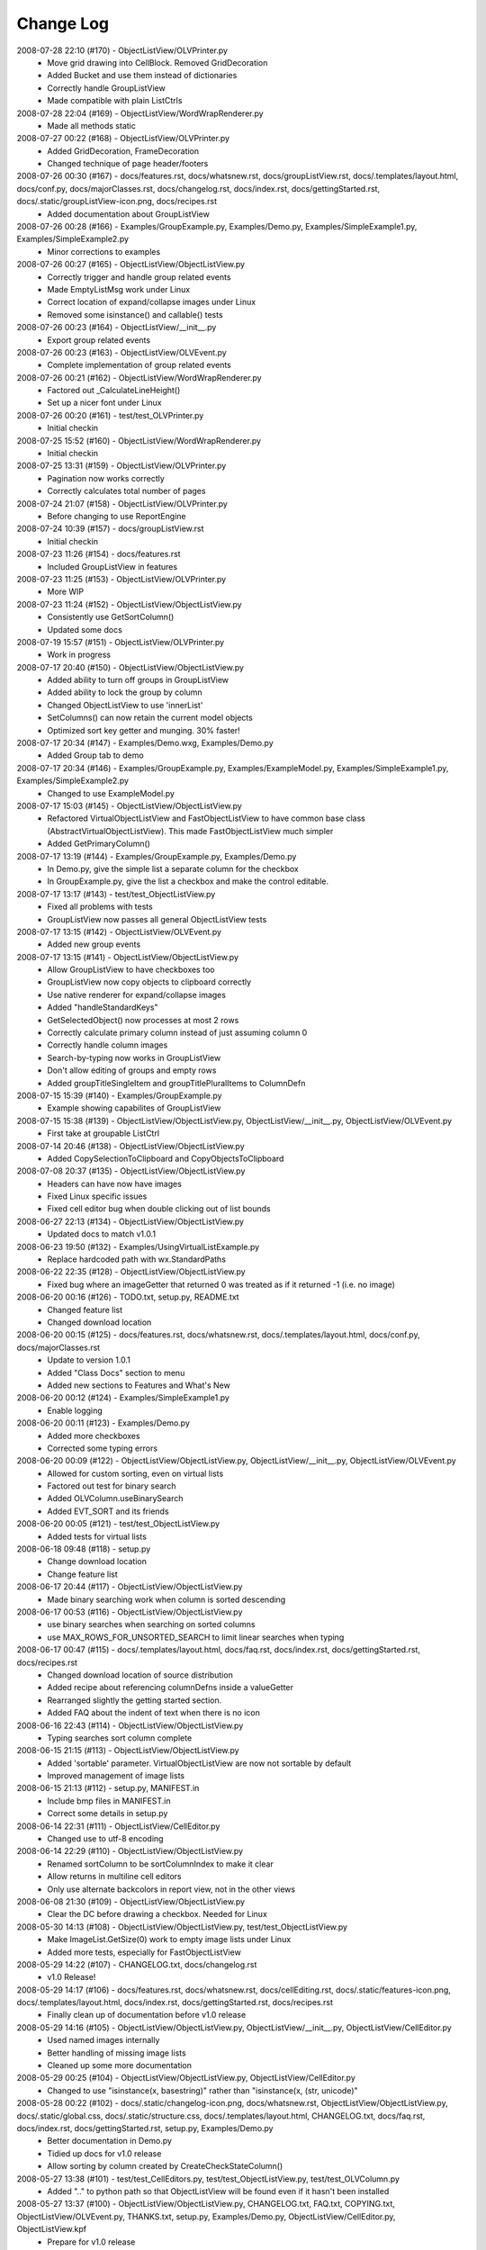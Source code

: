 .. -*- coding: UTF-8 -*-

.. _changelog:

Change Log
==========

2008-07-28 22:10 (#170) - ObjectListView/OLVPrinter.py
  - Move grid drawing into CellBlock. Removed GridDecoration
  - Added Bucket and use them instead of dictionaries
  - Correctly handle GroupListView
  - Made compatible with plain ListCtrls


2008-07-28 22:04 (#169) - ObjectListView/WordWrapRenderer.py
  - Made all methods static


2008-07-27 00:22 (#168) - ObjectListView/OLVPrinter.py
  - Added GridDecoration, FrameDecoration
  - Changed technique of page header/footers


2008-07-26 00:30 (#167) - docs/features.rst, docs/whatsnew.rst, docs/groupListView.rst, docs/.templates/layout.html, docs/conf.py, docs/majorClasses.rst, docs/changelog.rst, docs/index.rst, docs/gettingStarted.rst, docs/.static/groupListView-icon.png, docs/recipes.rst
  - Added documentation about GroupListView


2008-07-26 00:28 (#166) - Examples/GroupExample.py, Examples/Demo.py, Examples/SimpleExample1.py, Examples/SimpleExample2.py
  - Minor corrections to examples


2008-07-26 00:27 (#165) - ObjectListView/ObjectListView.py
  - Correctly trigger and handle group related events
  - Made EmptyListMsg work under Linux
  - Correct location of expand/collapse images under Linux
  - Removed some isinstance() and callable() tests


2008-07-26 00:23 (#164) - ObjectListView/__init__.py
  - Export group related events


2008-07-26 00:23 (#163) - ObjectListView/OLVEvent.py
  - Complete implementation of group related events


2008-07-26 00:21 (#162) - ObjectListView/WordWrapRenderer.py
  - Factored out _CalculateLineHeight()
  - Set up a nicer font under Linux


2008-07-26 00:20 (#161) - test/test_OLVPrinter.py
  - Initial checkin


2008-07-25 15:52 (#160) - ObjectListView/WordWrapRenderer.py
  - Initial checkin


2008-07-25 13:31 (#159) - ObjectListView/OLVPrinter.py
  - Pagination now works correctly
  - Correctly calculates total number of pages


2008-07-24 21:07 (#158) - ObjectListView/OLVPrinter.py
  - Before changing to use ReportEngine


2008-07-24 10:39 (#157) - docs/groupListView.rst
  - Initial checkin


2008-07-23 11:26 (#154) - docs/features.rst
  - Included GroupListView in features


2008-07-23 11:25 (#153) - ObjectListView/OLVPrinter.py
  - More WIP


2008-07-23 11:24 (#152) - ObjectListView/ObjectListView.py
  - Consistently use GetSortColumn()
  - Updated some docs


2008-07-19 15:57 (#151) - ObjectListView/OLVPrinter.py
  - Work in progress


2008-07-17 20:40 (#150) - ObjectListView/ObjectListView.py
  - Added ability to turn off groups in GroupListView
  - Added ability to lock the group by column
  - Changed ObjectListView to use 'innerList'
  - SetColumns() can now retain the current model objects
  - Optimized sort key getter and munging. 30% faster!


2008-07-17 20:34 (#147) - Examples/Demo.wxg, Examples/Demo.py
  - Added Group tab to demo


2008-07-17 20:34 (#146) - Examples/GroupExample.py, Examples/ExampleModel.py, Examples/SimpleExample1.py, Examples/SimpleExample2.py
  - Changed to use ExampleModel.py


2008-07-17 15:03 (#145) - ObjectListView/ObjectListView.py
  - Refactored VirtualObjectListView and FastObjectListView to have common base class (AbstractVirtualObjectListView). This made FastObjectListView much simpler
  - Added GetPrimaryColumn()


2008-07-17 13:19 (#144) - Examples/GroupExample.py, Examples/Demo.py
  - In Demo.py, give the simple list a separate column for the checkbox
  - In GroupExample.py, give the list a checkbox and make the control editable.


2008-07-17 13:17 (#143) - test/test_ObjectListView.py
  - Fixed all problems with tests
  - GroupListView now passes all general ObjectListView tests


2008-07-17 13:15 (#142) - ObjectListView/OLVEvent.py
  - Added new group events


2008-07-17 13:15 (#141) - ObjectListView/ObjectListView.py
  - Allow GroupListView to have checkboxes too
  - GroupListView now copy objects to clipboard correctly
  - Use native renderer for expand/collapse images
  - Added "handleStandardKeys"
  - GetSelectedObject() now processes at most 2 rows
  - Correctly calculate primary column instead of just assuming column 0
  - Correctly handle column images
  - Search-by-typing now works in GroupListView
  - Don't allow editing of groups and empty rows
  - Added groupTitleSingleItem and groupTitlePluralItems to ColumnDefn


2008-07-15 15:39 (#140) - Examples/GroupExample.py
  - Example showing capabilites of GroupListView


2008-07-15 15:38 (#139) - ObjectListView/ObjectListView.py, ObjectListView/__init__.py, ObjectListView/OLVEvent.py
  - First take at groupable ListCtrl


2008-07-14 20:46 (#138) - ObjectListView/ObjectListView.py
  - Added CopySelectionToClipboard and CopyObjectsToClipboard


2008-07-08 20:37 (#135) - ObjectListView/ObjectListView.py
  - Headers can have now have images
  - Fixed Linux specific issues
  - Fixed cell editor bug when double clicking out of list bounds


2008-06-27 22:13 (#134) - ObjectListView/ObjectListView.py
  - Updated docs to match v1.0.1


2008-06-23 19:50 (#132) - Examples/UsingVirtualListExample.py
  - Replace hardcoded path with wx.StandardPaths


2008-06-22 22:35 (#128) - ObjectListView/ObjectListView.py
  - Fixed bug where an imageGetter that returned 0 was treated as if it returned -1 (i.e. no image)


2008-06-20 00:16 (#126) - TODO.txt, setup.py, README.txt
  - Changed feature list
  - Changed download location


2008-06-20 00:15 (#125) - docs/features.rst, docs/whatsnew.rst, docs/.templates/layout.html, docs/conf.py, docs/majorClasses.rst
  - Update to version 1.0.1
  - Added "Class Docs" section to menu
  - Added new sections to Features and What's New


2008-06-20 00:12 (#124) - Examples/SimpleExample1.py
  - Enable logging


2008-06-20 00:11 (#123) - Examples/Demo.py
  - Added more checkboxes
  - Corrected some typing errors


2008-06-20 00:09 (#122) - ObjectListView/ObjectListView.py, ObjectListView/__init__.py, ObjectListView/OLVEvent.py
  - Allowed for custom sorting, even on virtual lists
  - Factored out test for binary search
  - Added OLVColumn.useBinarySearch
  - Added EVT_SORT and its friends


2008-06-20 00:05 (#121) - test/test_ObjectListView.py
  - Added tests for virtual lists


2008-06-18 09:48 (#118) - setup.py
  - Change download location
  - Change feature list


2008-06-17 20:44 (#117) - ObjectListView/ObjectListView.py
  - Made binary searching work when column is sorted descending


2008-06-17 00:53 (#116) - ObjectListView/ObjectListView.py
  - use binary searches when searching on sorted columns
  - use MAX_ROWS_FOR_UNSORTED_SEARCH to limit linear searches when typing


2008-06-17 00:47 (#115) - docs/.templates/layout.html, docs/faq.rst, docs/index.rst, docs/gettingStarted.rst, docs/recipes.rst
  - Changed download location of source distribution
  - Added recipe about referencing columnDefns inside a valueGetter
  - Rearranged slightly the getting started section.
  - Added FAQ about the indent of text when there is no icon


2008-06-16 22:43 (#114) - ObjectListView/ObjectListView.py
  - Typing searches sort column complete


2008-06-15 21:15 (#113) - ObjectListView/ObjectListView.py
  - Added 'sortable' parameter. VirtualObjectListView are now not sortable by default
  - Improved management of image lists


2008-06-15 21:13 (#112) - setup.py, MANIFEST.in
  - Include bmp files in MANIFEST.in
  - Correct some details in setup.py


2008-06-14 22:31 (#111) - ObjectListView/CellEditor.py
  - Changed use to utf-8 encoding


2008-06-14 22:29 (#110) - ObjectListView/ObjectListView.py
  - Renamed sortColumn to be sortColumnIndex to make it clear
  - Allow returns in multiline cell editors
  - Only use alternate backcolors in report view, not in the other views


2008-06-08 21:30 (#109) - ObjectListView/ObjectListView.py
  - Clear the DC before drawing a checkbox. Needed for Linux


2008-05-30 14:13 (#108) - ObjectListView/ObjectListView.py, test/test_ObjectListView.py
  - Make ImageList.GetSize(0) work to empty image lists under Linux
  - Added more tests, especially for FastObjectListView


2008-05-29 14:22 (#107) - CHANGELOG.txt, docs/changelog.rst
  - v1.0 Release!


2008-05-29 14:17 (#106) - docs/features.rst, docs/whatsnew.rst, docs/cellEditing.rst, docs/.static/features-icon.png, docs/.templates/layout.html, docs/index.rst, docs/gettingStarted.rst, docs/recipes.rst
  - Finally clean up of documentation before v1.0 release


2008-05-29 14:16 (#105) - ObjectListView/ObjectListView.py, ObjectListView/__init__.py, ObjectListView/CellEditor.py
  - Used named images internally
  - Better handling of missing image lists
  - Cleaned up some more documentation


2008-05-29 00:25 (#104) - ObjectListView/ObjectListView.py, ObjectListView/CellEditor.py
  - Changed to use "isinstance(x, basestring)" rather than "isinstance(x, (str, unicode)"


2008-05-28 00:22 (#102) - docs/.static/changelog-icon.png, docs/whatsnew.rst, ObjectListView/ObjectListView.py, docs/.static/global.css, docs/.static/structure.css, docs/.templates/layout.html, CHANGELOG.txt, docs/faq.rst, docs/index.rst, docs/gettingStarted.rst, setup.py, Examples/Demo.py
  - Better documentation in Demo.py
  - Tidied up docs for v1.0 release
  - Allow sorting by column created by CreateCheckStateColumn()


2008-05-27 13:38 (#101) - test/test_CellEditors.py, test/test_ObjectListView.py, test/test_OLVColumn.py
  - Added ".." to python path so that ObjectListView will be found even if it hasn't been installed


2008-05-27 13:37 (#100) - ObjectListView/ObjectListView.py, CHANGELOG.txt, FAQ.txt, COPYING.txt, ObjectListView/OLVEvent.py, THANKS.txt, setup.py, Examples/Demo.py, ObjectListView/CellEditor.py, ObjectListView.kpf
  - Prepare for v1.0 release


2008-05-27 13:30 (#99) - docs/.static/faq-icon.png, docs/.static/index-icon.png, docs/.static/initial.css, docs/.static/gettingStarted-icon.png, docs/whatsnew.rst, docs/.static/recipes-icon.png, docs/cellEditing.rst, docs/.templates/layout.html, docs/conf.py, docs/.static/whatsnew-icon.png, docs/index.rst, docs/gettingStarted.rst, docs/.static/cellEditing-icon.png, docs/recipes.rst, docs/.static/search-icon.png
  - Added images to generated html
  - Prepare documentation for v1.0 release


2008-05-26 17:37 (#98) - Examples/Demo.wxg, Examples/Demo.py
  - Remove "dummy" tab


2008-05-26 00:39 (#95) - setup.cfg, pylint.rc, AUTHORS.txt, TODO.txt, INSTALL.txt, CHANGELOG.txt, FAQ.txt, COPYING.txt, THANKS.txt, setup.py, COPYING, NEWS.txt, MANIFEST.in, ObjectListView.kpf
  - Did all work to create proper package with distutils (setup.py)


2008-05-26 00:35 (#93) - Examples/example-images/convertImages.bat, Examples/Demo.py, Examples/example-images/convertImages.py, Examples/SimpleExample2.py, Examples/UsingDictionaryExample.py
  - Corrected for new directory structure


2008-05-26 00:35 (#92) - ObjectListView/ObjectListView.py
  - Fixed pyLint annoyances


2008-05-26 00:34 (#91) - ObjectListView/OLVEvent.py
  - Fixed pyLint annoyances


2008-05-26 00:34 (#90) - ObjectListView/CellEditor.py
  - Fixed pyLint annoyances


2008-05-26 00:33 (#89) - ObjectListView/__init__.py
  - Cleaned up a litte


2008-05-24 01:57 (#67) - docs/source/.static/orange-800x1600.png, docs/source/images/coffee.jpg, docs/source/conf.py, docs/source/.static/reset.css, docs/source/faq.rst, docs/source/index.rst, docs/source/images/icecream3.jpg, docs/source/.static/initial.css, docs/source/.static/sphinx-default.css, docs/source/.static/master.css, docs/source/.static/light-blue-800x1600.png, docs/source/images/Thumbs.db, docs/source/.static/dialog.css, docs/source/.templates/layout.html, docs/source/.static/structure.css, docs/source/.static/global.css, docs/source/gettingStarted.rst, docs/source/recipes.rst, docs/source/.static/dialog2-blue-800x1600.png, docs/source/.static/dark-blue-800x1600.png, docs/source/images/cookbook-checkbox1.png, docs/source/images/cookbook-checkbox2.png
  - Documentation near completion


2008-05-24 01:55 (#65) - ObjectListView/ObjectListView.py
  - Added ability to name images
  - Used _ to hide "private" methods
  - Improved docs
  - Correctly calculate subitem rect when in ICON view
  - Implemented HitTestSubItem for all platforms
  - Make sure empty list msg is shown on virtual lists


2008-05-24 01:51 (#64) - ObjectListView/CellEditor.py
  - Change editor style when listctrl is in ICON view


2008-05-24 01:51 (#63) - ObjectListViewDemo/ObjectListViewDemo.py
  - Made sure all buttons worked
  - Uses named images


2008-05-24 01:49 (#62) - Tests/test_ObjectListView.py
  - Added tests for checkboxes, SelectAll, DeselectAll, Refresh


2008-05-19 21:34 (#61) - ObjectListView/ObjectListView.py
  - Added support for checkboxes
  - Used "modelObject(s)" name instead of "object(s)"
  - Made sure all public methods have docstrings


2008-05-19 21:32 (#60) - Tests/test_CellEditors.py, Tests/test_ObjectListView.py, Tests/test_OLVColumn.py, ObjectListView/CellEditor.py, ObjectListViewDemo/ObjectListViewDemo.py
  - Added ".." to sys.path to demo and tests
  - Added demo for checkboxes
  - Added tests for check boxes


2008-05-19 21:30 (#59) - docs/source/images, docs/source/.static, Examples/images/music16.png, Examples/images/convertImages.bat, docs/source/images/coffee.jpg, docs/source/conf.py, docs/source/.templates, docs/source/images/redbull.jpg, docs/source/index.rst, Examples/Images.py, ObjectListView.kpf, Examples/images/convertImages.py, docs/source/images/ModelToScreenProcess.png, Examples/images, docs/source/majorClasses.rst, docs/source/gettingStarted.rst, docs, docs/source, docs/source/recipes.rst, Examples/SimpleExample2.py, Examples/images/Group32.bmp, Examples/images/Group16.bmp, docs/source/faq.rst, docs/source/images/icecream3.jpg, Examples, docs/source/images/gettingstarted-example1.png, docs/source/images/gettingstarted-example2.png, docs/source/images/Thumbs.db, Examples/images/user32.png, Examples/SimpleExample1.py, Examples/images/music32.png, Examples/images/user16.png
  - Added Sphinx based documentation (in progress)


2008-05-12 11:29 (#44) - OwnerDrawnEditor.py, ObjectListViewDemo.py
  - Minor changes and add svn property


2008-05-12 11:28 (#43) - test_CellEditors.py, test_ObjectListView.py, test_OLVColumn.py
  - Add some svn property


2008-05-12 11:26 (#41) - ObjectListView/ObjectListView.py
  - Massively improved documentation. Generates reasonable docs using epydoc now.


2008-04-23 20:13 (#40) - ObjectListView/ObjectListView.py, ObjectListView/__init__.py, ObjectListView/OLVEvent.py, ObjectListView/CellEditor.py
  - Added $Id$


2008-04-18 22:57 (#39) - ObjectListView/ObjectListView.py, ObjectListView/__init__.py, ObjectListView/OLVEvent.py, ObjectListView/CellEditor.py
  - Updated documentation


2008-04-18 00:00 (#38) - ObjectListView/ObjectListView.py
  - Added List Empty msg
  - Cleaned up code


2008-04-17 23:59 (#36) - ObjectListViewDemo.py
  - Added "Clear List" buttons
  - Set cell edit mode
  - Made more columns non-auto sizing


2008-04-16 22:54 (#35) - ObjectListView/ObjectListView.py, ObjectListView/__init__.py, ObjectListViewDemo.py, ObjectListView/CellEditor.py
  - Modularized ObjectListView
  - Reorganised code within ObjectListView.py


2008-04-14 16:29 (#29) - test_ObjectListView.py
  - Added test for cell editing


2008-04-14 16:28 (#27) - ObjectListViewDemo.py
  - Added Complex tab
  - Made Simple tab to show what is possible with only ColumnDefns
  - Give colour and font to model objects


2008-04-14 16:26 (#26) - ObjectListView.py
  - Allow columns to have a cell editor creator function
  - Handle horizontal scrolling when cell editing
  - Added cell edit modes
  - Handle edit during non-report views
  - Correctly update slots with a previous value of None
  - First cleanup of cell editing code


2008-04-08 00:24 (#25) - ObjectListView.py
  - Cell editing finished, including model updating
  - Changed manner of rebuilding list to use ListItems
  - Unified rowFormatter to use ListItems. Now virtual lists use the same logic
  - Improved documentation on ColumnDefn
  - Lists can now be used a model objects.
  - Removed sortable parameter to ObjectListView


2008-04-08 00:18 (#24) - test_OLVColumn.py
  - Added tests for value setting
  - Added tests of list accessing
  - Reorganized tests


2008-04-08 00:17 (#23) - ObjectListViewDemo.py
  - Changed to handle new unified rowFormatter
  - Allow dateLastPlayed to be updated


2008-04-08 00:15 (#22) - OLVEvent.py
  - Allow cell value to be changed in FinishingCellEdit event


2008-04-08 00:15 (#21) - CellEditor.py
  - Validate keys in the numeric editors


2008-04-07 11:13 (#20) - ObjectListView.py, ObjectListViewDemo.py
  - Made to work under Linux (still needs work)


2008-04-07 11:12 (#19) - OLVEvent.py
  - Added the source listview as a parameter


2008-04-07 11:12 (#18) - CellEditor.py
  - Make work under Linux
  - Autocomplete no longer choke on large lists


2008-04-06 01:02 (#17) - ObjectListView.py, ObjectListViewDemo.py
  - Cell editing in progress: F2 triggers, Tabbing works
  - Improved docs in ObjectListView.py
  - Added example of cell editing events to demo


2008-04-06 00:59 (#16) - OLVEvent.py
  - Initial check in


2008-04-06 00:59 (#15) - test_CellEditors.py, test_ObjectListView.py, test_OLVColumn.py
  - Separated column tests from list tests
  - Added sorting tests and space filling tests
  - Added basic tests for all editors


2008-04-06 00:57 (#14) - CellEditor.py
  - Initial checkin.
  - Editors for all basic types working
  - Autocomplete textbox and combobox working
  - Editor registry working


2008-04-02 00:42 (#13) - ObjectListView.py, ObjectListViewDemo.py
  - Added free space filling columns


2008-03-29 22:44 (#12) - test_ObjectListView.py, ObjectListView.py, Demo.wxg, ObjectListViewDemo.py
  - Added minimum, maximum and fixed widths for columns
  - unified 'stringFormat' and 'stringConverter'
  - Added/update unit tests


2008-03-28 23:54 (#11) - ObjectListView.py, Demo.wxg, ObjectListViewDemo.py
  - Added VirtualObjectListView and FastObjectListView
  - Changed sort indicator icons
  - Changed demo to use track information, and to show new classes


2008-03-06 12:20 (#10) - ObjectListViewDemo.py
  - Call SetObjects() after assigning a rowFormatter


2008-03-06 12:19 (#9) - ObjectListView.py
  - Improved docs
  - Removed some duplicate code


2008-03-02 11:02 (#8) - ObjectListView.py, ObjectListViewDemo.py
  - Added alternate row colors
  - Added rowFormatter


2008-03-02 09:33 (#6) - ObjectListViewDemo.py
  - Added Update Selected
  - Added examples of lowercase and Unicode


2008-03-02 09:31 (#5) - test_ObjectListView.py
  - Test selections
  - Use PySimpleApp


2008-03-02 09:30 (#4) - ObjectListView.py
  - Added RefreshObject() and friends
  - Do sorting within python when possible, rather than using SortItems(). 5-10x faster!
  - Optimized RepopulateList()


2008-02-29 10:34 (#2) - images/BoxesThree32.bmp, images/BoxesThree16.bmp, images/Group32.bmp, test_ObjectListView.py, ObjectListView.py, images, images/DeliveryHand32.bmp, images/Group16.bmp, images/User32.bmp, images/DeliveryHand16.bmp, images/User16.bmp, Demo.wxg, ObjectListViewDemo.py
  - Unit tests in progress
  - Demo complete


